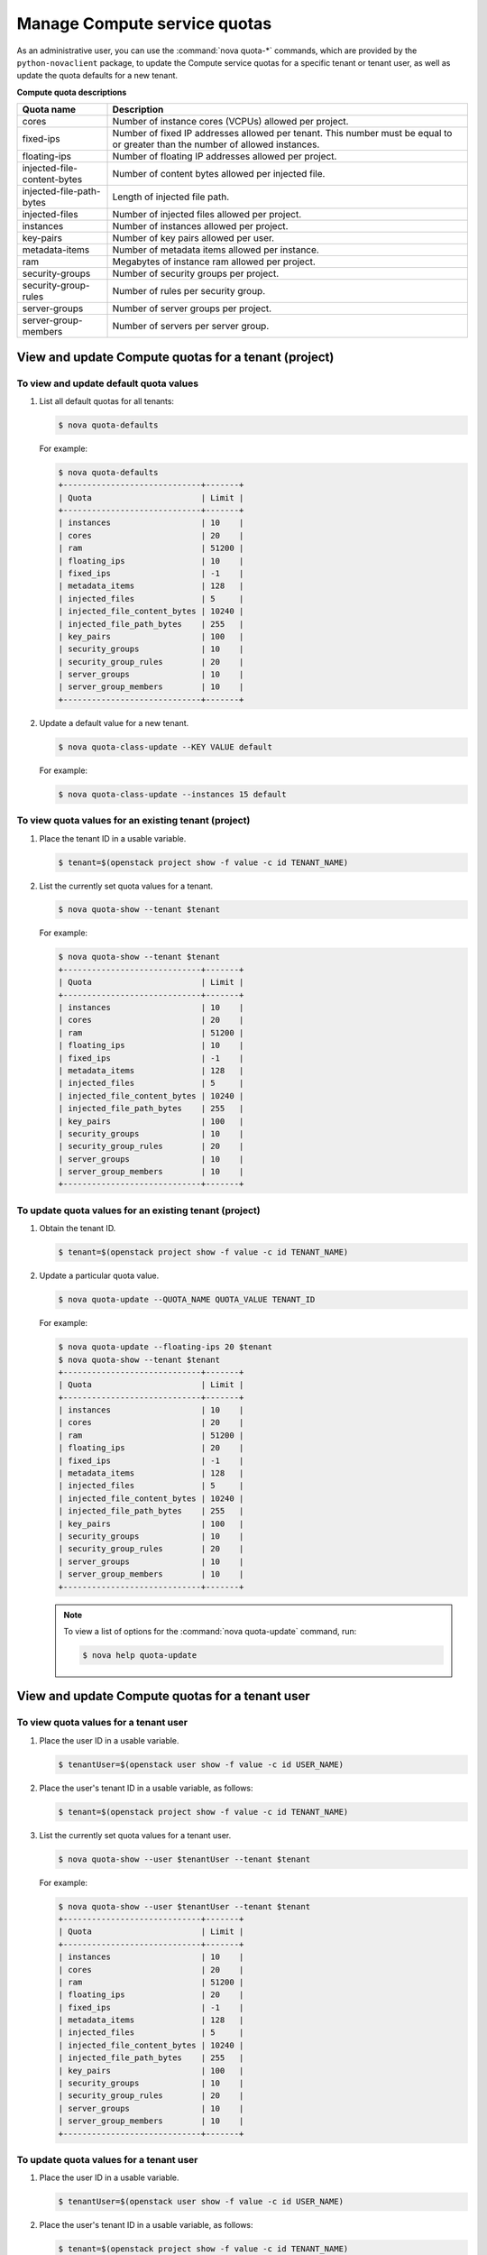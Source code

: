 =============================
Manage Compute service quotas
=============================

As an administrative user, you can use the :command:`nova quota-*`
commands, which are provided by the ``python-novaclient``
package, to update the Compute service quotas for a specific tenant or
tenant user, as well as update the quota defaults for a new tenant.

**Compute quota descriptions**

.. list-table::
   :header-rows: 1
   :widths: 10 40

   * - Quota name
     - Description
   * - cores
     - Number of instance cores (VCPUs) allowed per project.
   * - fixed-ips
     - Number of fixed IP addresses allowed per tenant. This number
       must be equal to or greater than the number of allowed
       instances.
   * - floating-ips
     - Number of floating IP addresses allowed per project.
   * - injected-file-content-bytes
     - Number of content bytes allowed per injected file.
   * - injected-file-path-bytes
     - Length of injected file path.
   * - injected-files
     - Number of injected files allowed per project.
   * - instances
     - Number of instances allowed per project.
   * - key-pairs
     - Number of key pairs allowed per user.
   * - metadata-items
     - Number of metadata items allowed per instance.
   * - ram
     - Megabytes of instance ram allowed per project.
   * - security-groups
     - Number of security groups per project.
   * - security-group-rules
     - Number of rules per security group.
   * - server-groups
     - Number of server groups per project.
   * - server-group-members
     - Number of servers per server group.

View and update Compute quotas for a tenant (project)
~~~~~~~~~~~~~~~~~~~~~~~~~~~~~~~~~~~~~~~~~~~~~~~~~~~~~

To view and update default quota values
---------------------------------------
#. List all default quotas for all tenants:

   .. code-block:: console

      $ nova quota-defaults

   For example:

   .. code-block:: console

      $ nova quota-defaults
      +-----------------------------+-------+
      | Quota                       | Limit |
      +-----------------------------+-------+
      | instances                   | 10    |
      | cores                       | 20    |
      | ram                         | 51200 |
      | floating_ips                | 10    |
      | fixed_ips                   | -1    |
      | metadata_items              | 128   |
      | injected_files              | 5     |
      | injected_file_content_bytes | 10240 |
      | injected_file_path_bytes    | 255   |
      | key_pairs                   | 100   |
      | security_groups             | 10    |
      | security_group_rules        | 20    |
      | server_groups               | 10    |
      | server_group_members        | 10    |
      +-----------------------------+-------+

#. Update a default value for a new tenant.

   .. code-block:: console

      $ nova quota-class-update --KEY VALUE default

   For example:

   .. code-block:: console

      $ nova quota-class-update --instances 15 default

To view quota values for an existing tenant (project)
-----------------------------------------------------

#. Place the tenant ID in a usable variable.

   .. code-block:: console

      $ tenant=$(openstack project show -f value -c id TENANT_NAME)

#. List the currently set quota values for a tenant.

   .. code-block:: console

      $ nova quota-show --tenant $tenant

   For example:

   .. code-block:: console

      $ nova quota-show --tenant $tenant
      +-----------------------------+-------+
      | Quota                       | Limit |
      +-----------------------------+-------+
      | instances                   | 10    |
      | cores                       | 20    |
      | ram                         | 51200 |
      | floating_ips                | 10    |
      | fixed_ips                   | -1    |
      | metadata_items              | 128   |
      | injected_files              | 5     |
      | injected_file_content_bytes | 10240 |
      | injected_file_path_bytes    | 255   |
      | key_pairs                   | 100   |
      | security_groups             | 10    |
      | security_group_rules        | 20    |
      | server_groups               | 10    |
      | server_group_members        | 10    |
      +-----------------------------+-------+

To update quota values for an existing tenant (project)
-------------------------------------------------------

#. Obtain the tenant ID.

   .. code-block:: console

      $ tenant=$(openstack project show -f value -c id TENANT_NAME)

#. Update a particular quota value.

   .. code-block:: console

      $ nova quota-update --QUOTA_NAME QUOTA_VALUE TENANT_ID

   For example:

   .. code-block:: console

      $ nova quota-update --floating-ips 20 $tenant
      $ nova quota-show --tenant $tenant
      +-----------------------------+-------+
      | Quota                       | Limit |
      +-----------------------------+-------+
      | instances                   | 10    |
      | cores                       | 20    |
      | ram                         | 51200 |
      | floating_ips                | 20    |
      | fixed_ips                   | -1    |
      | metadata_items              | 128   |
      | injected_files              | 5     |
      | injected_file_content_bytes | 10240 |
      | injected_file_path_bytes    | 255   |
      | key_pairs                   | 100   |
      | security_groups             | 10    |
      | security_group_rules        | 20    |
      | server_groups               | 10    |
      | server_group_members        | 10    |
      +-----------------------------+-------+

   .. note::

      To view a list of options for the :command:`nova quota-update` command,
      run:

      .. code-block:: console

         $ nova help quota-update

View and update Compute quotas for a tenant user
~~~~~~~~~~~~~~~~~~~~~~~~~~~~~~~~~~~~~~~~~~~~~~~~

To view quota values for a tenant user
--------------------------------------

#. Place the user ID in a usable variable.

   .. code-block:: console

      $ tenantUser=$(openstack user show -f value -c id USER_NAME)

#. Place the user's tenant ID in a usable variable, as follows:

   .. code-block:: console

      $ tenant=$(openstack project show -f value -c id TENANT_NAME)

#. List the currently set quota values for a tenant user.

   .. code-block:: console

      $ nova quota-show --user $tenantUser --tenant $tenant

   For example:

   .. code-block:: console

      $ nova quota-show --user $tenantUser --tenant $tenant
      +-----------------------------+-------+
      | Quota                       | Limit |
      +-----------------------------+-------+
      | instances                   | 10    |
      | cores                       | 20    |
      | ram                         | 51200 |
      | floating_ips                | 20    |
      | fixed_ips                   | -1    |
      | metadata_items              | 128   |
      | injected_files              | 5     |
      | injected_file_content_bytes | 10240 |
      | injected_file_path_bytes    | 255   |
      | key_pairs                   | 100   |
      | security_groups             | 10    |
      | security_group_rules        | 20    |
      | server_groups               | 10    |
      | server_group_members        | 10    |
      +-----------------------------+-------+

To update quota values for a tenant user
----------------------------------------

#. Place the user ID in a usable variable.

   .. code-block:: console

      $ tenantUser=$(openstack user show -f value -c id USER_NAME)

#. Place the user's tenant ID in a usable variable, as follows:

   .. code-block:: console

      $ tenant=$(openstack project show -f value -c id TENANT_NAME)

#. Update a particular quota value, as follows:

   .. code-block:: console

      $ nova quota-update  --user $tenantUser --QUOTA_NAME QUOTA_VALUE $tenant

   For example:

   .. code-block:: console

      $ nova quota-update --user $tenantUser --floating-ips 12 $tenant
      $ nova quota-show --user $tenantUser --tenant $tenant
      +-----------------------------+-------+
      | Quota                       | Limit |
      +-----------------------------+-------+
      | instances                   | 10    |
      | cores                       | 20    |
      | ram                         | 51200 |
      | floating_ips                | 12    |
      | fixed_ips                   | -1    |
      | metadata_items              | 128   |
      | injected_files              | 5     |
      | injected_file_content_bytes | 10240 |
      | injected_file_path_bytes    | 255   |
      | key_pairs                   | 100   |
      | security_groups             | 10    |
      | security_group_rules        | 20    |
      | server_groups               | 10    |
      | server_group_members        | 10    |
      +-----------------------------+-------+

   .. note::

      To view a list of options for the :command:`nova quota-update` command,
      run:

      .. code-block:: console

         $ nova help quota-update

To display the current quota usage for a tenant user
----------------------------------------------------

Use :command:`nova absolute-limits` to get a list of the
current quota values and the current quota usage:

.. code-block:: console

   $ nova absolute-limits --tenant TENANT_NAME
   +--------------------+------+-------+
   | Name               | Used | Max   |
   +--------------------+------+-------+
   | Cores              | 0    | 20    |
   | FloatingIps        | 0    | 10    |
   | ImageMeta          | -    | 128   |
   | Instances          | 0    | 10    |
   | Keypairs           | -    | 100   |
   | Personality        | -    | 5     |
   | Personality Size   | -    | 10240 |
   | RAM                | 0    | 51200 |
   | SecurityGroupRules | -    | 20    |
   | SecurityGroups     | 0    | 10    |
   | Server Meta        | -    | 128   |
   | ServerGroupMembers | -    | 10    |
   | ServerGroups       | 0    | 10    |
   +--------------------+------+-------+
